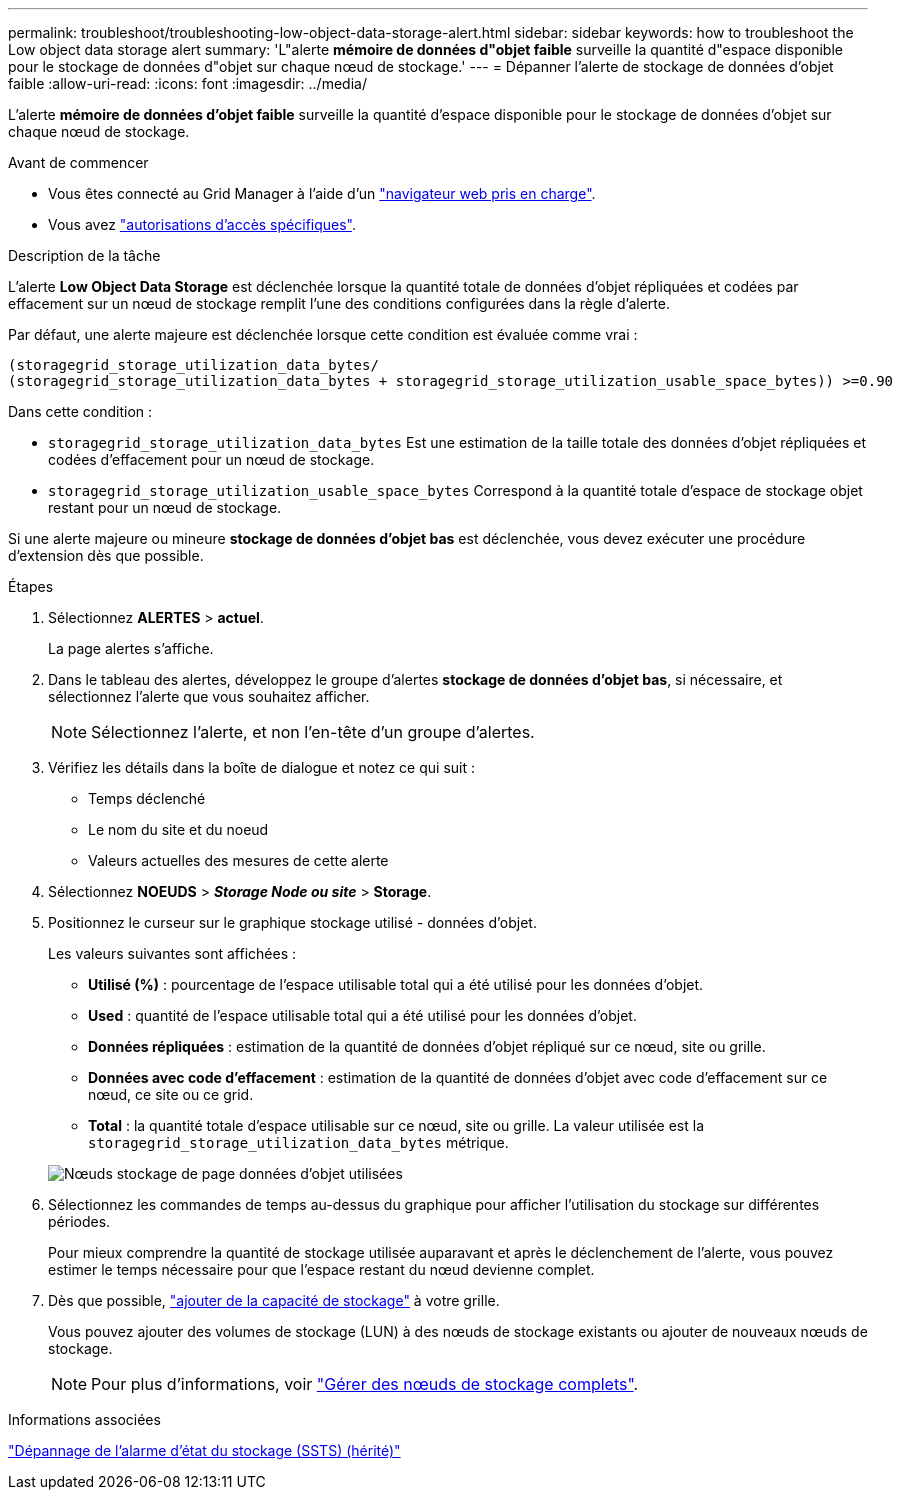---
permalink: troubleshoot/troubleshooting-low-object-data-storage-alert.html 
sidebar: sidebar 
keywords: how to troubleshoot the Low object data storage alert 
summary: 'L"alerte *mémoire de données d"objet faible* surveille la quantité d"espace disponible pour le stockage de données d"objet sur chaque nœud de stockage.' 
---
= Dépanner l'alerte de stockage de données d'objet faible
:allow-uri-read: 
:icons: font
:imagesdir: ../media/


[role="lead"]
L'alerte *mémoire de données d'objet faible* surveille la quantité d'espace disponible pour le stockage de données d'objet sur chaque nœud de stockage.

.Avant de commencer
* Vous êtes connecté au Grid Manager à l'aide d'un link:../admin/web-browser-requirements.html["navigateur web pris en charge"].
* Vous avez link:../admin/admin-group-permissions.html["autorisations d'accès spécifiques"].


.Description de la tâche
L'alerte *Low Object Data Storage* est déclenchée lorsque la quantité totale de données d'objet répliquées et codées par effacement sur un nœud de stockage remplit l'une des conditions configurées dans la règle d'alerte.

Par défaut, une alerte majeure est déclenchée lorsque cette condition est évaluée comme vrai :

[listing]
----
(storagegrid_storage_utilization_data_bytes/
(storagegrid_storage_utilization_data_bytes + storagegrid_storage_utilization_usable_space_bytes)) >=0.90
----
Dans cette condition :

* `storagegrid_storage_utilization_data_bytes` Est une estimation de la taille totale des données d'objet répliquées et codées d'effacement pour un nœud de stockage.
* `storagegrid_storage_utilization_usable_space_bytes` Correspond à la quantité totale d'espace de stockage objet restant pour un nœud de stockage.


Si une alerte majeure ou mineure *stockage de données d'objet bas* est déclenchée, vous devez exécuter une procédure d'extension dès que possible.

.Étapes
. Sélectionnez *ALERTES* > *actuel*.
+
La page alertes s'affiche.

. Dans le tableau des alertes, développez le groupe d'alertes *stockage de données d'objet bas*, si nécessaire, et sélectionnez l'alerte que vous souhaitez afficher.
+

NOTE: Sélectionnez l'alerte, et non l'en-tête d'un groupe d'alertes.

. Vérifiez les détails dans la boîte de dialogue et notez ce qui suit :
+
** Temps déclenché
** Le nom du site et du noeud
** Valeurs actuelles des mesures de cette alerte


. Sélectionnez *NOEUDS* > *_Storage Node ou site_* > *Storage*.
. Positionnez le curseur sur le graphique stockage utilisé - données d'objet.
+
Les valeurs suivantes sont affichées :

+
** *Utilisé (%)* : pourcentage de l'espace utilisable total qui a été utilisé pour les données d'objet.
** *Used* : quantité de l'espace utilisable total qui a été utilisé pour les données d'objet.
** *Données répliquées* : estimation de la quantité de données d'objet répliqué sur ce nœud, site ou grille.
** *Données avec code d'effacement* : estimation de la quantité de données d'objet avec code d'effacement sur ce nœud, ce site ou ce grid.
** *Total* : la quantité totale d'espace utilisable sur ce nœud, site ou grille.
La valeur utilisée est la `storagegrid_storage_utilization_data_bytes` métrique.


+
image::../media/nodes_page_storage_used_object_data.png[Nœuds stockage de page données d'objet utilisées]

. Sélectionnez les commandes de temps au-dessus du graphique pour afficher l'utilisation du stockage sur différentes périodes.
+
Pour mieux comprendre la quantité de stockage utilisée auparavant et après le déclenchement de l'alerte, vous pouvez estimer le temps nécessaire pour que l'espace restant du nœud devienne complet.

. Dès que possible, link:../expand/guidelines-for-adding-object-capacity.html["ajouter de la capacité de stockage"] à votre grille.
+
Vous pouvez ajouter des volumes de stockage (LUN) à des nœuds de stockage existants ou ajouter de nouveaux nœuds de stockage.

+

NOTE: Pour plus d'informations, voir link:../admin/managing-full-storage-nodes.html["Gérer des nœuds de stockage complets"].



.Informations associées
link:troubleshooting-storage-status-alarm.html["Dépannage de l'alarme d'état du stockage (SSTS) (hérité)"]
